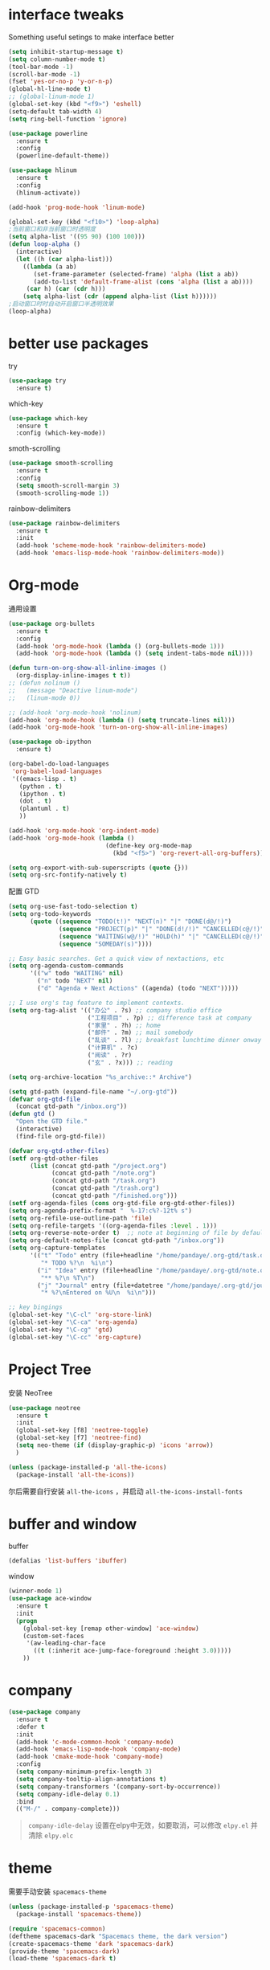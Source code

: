 #+STARTUP: overview
#+OPTION: toc:nil
* interface tweaks
  Something useful setings to make interface better
  #+BEGIN_SRC emacs-lisp
    (setq inhibit-startup-message t)
    (setq column-number-mode t)
    (tool-bar-mode -1)
    (scroll-bar-mode -1)
    (fset 'yes-or-no-p 'y-or-n-p)
    (global-hl-line-mode t)
    ;; (global-linum-mode 1)
    (global-set-key (kbd "<f9>") 'eshell)
    (setq-default tab-width 4)
    (setq ring-bell-function 'ignore)

    (use-package powerline
      :ensure t
      :config
      (powerline-default-theme))

    (use-package hlinum
      :ensure t
      :config
      (hlinum-activate))

    (add-hook 'prog-mode-hook 'linum-mode)

    (global-set-key (kbd "<f10>") 'loop-alpha)
    ;当前窗口和非当前窗口时透明度
    (setq alpha-list '((95 90) (100 100)))
    (defun loop-alpha ()
      (interactive)
      (let ((h (car alpha-list)))
        ((lambda (a ab)
           (set-frame-parameter (selected-frame) 'alpha (list a ab))
           (add-to-list 'default-frame-alist (cons 'alpha (list a ab))))
         (car h) (car (cdr h)))
        (setq alpha-list (cdr (append alpha-list (list h))))))
    ;启动窗口时时自动开启窗口半透明效果
    (loop-alpha)
  #+END_SRC
    
* better use packages
  try 
  #+BEGIN_SRC emacs-lisp
    (use-package try
      :ensure t)  
  #+END_SRC

  which-key  
  #+BEGIN_SRC emacs-lisp
    (use-package which-key
      :ensure t
      :config (which-key-mode))  
  #+END_SRC

  smoth-scrolling
  #+BEGIN_SRC emacs-lisp
    (use-package smooth-scrolling
      :ensure t
      :config
      (setq smooth-scroll-margin 3)
      (smooth-scrolling-mode 1))
  #+END_SRC

  rainbow-delimiters
  #+BEGIN_SRC emacs-lisp
    (use-package rainbow-delimiters
      :ensure t
      :init
      (add-hook 'scheme-mode-hook 'rainbow-delimiters-mode)
      (add-hook 'emacs-lisp-mode-hook 'rainbow-delimiters-mode))
  #+END_SRC

* Org-mode
通用设置
  #+BEGIN_SRC emacs-lisp
    (use-package org-bullets
      :ensure t
      :config
      (add-hook 'org-mode-hook (lambda () (org-bullets-mode 1)))
      (add-hook 'org-mode-hook (lambda () (setq indent-tabs-mode nil))))

    (defun turn-on-org-show-all-inline-images ()
      (org-display-inline-images t t))
    ;; (defun nolinum ()
    ;;   (message "Deactive linum-mode")
    ;;   (linum-mode 0))

    ;; (add-hook 'org-mode-hook 'nolinum)
    (add-hook 'org-mode-hook (lambda () (setq truncate-lines nil)))
    (add-hook 'org-mode-hook 'turn-on-org-show-all-inline-images)

    (use-package ob-ipython
      :ensure t)

    (org-babel-do-load-languages
     'org-babel-load-languages
     '((emacs-lisp . t)
       (python . t)
       (ipython . t)
       (dot . t)
       (plantuml . t)
       ))

    (add-hook 'org-mode-hook 'org-indent-mode)
    (add-hook 'org-mode-hook (lambda ()
                               (define-key org-mode-map
                                 (kbd "<f5>") 'org-revert-all-org-buffers)))

    (setq org-export-with-sub-superscripts (quote {}))
    (setq org-src-fontify-natively t)
  #+END_SRC

配置 GTD
#+BEGIN_SRC emacs-lisp
    (setq org-use-fast-todo-selection t)
    (setq org-todo-keywords
          (quote ((sequence "TODO(t!)" "NEXT(n)" "|" "DONE(d@/!)")
                  (sequence "PROJECT(p)" "|" "DONE(d!/!)" "CANCELLED(c@/!)")
                  (sequence "WAITING(w@/!)" "HOLD(h)" "|" "CANCELLED(c@/!)")
                  (sequence "SOMEDAY(s)"))))

    ;; Easy basic searches. Get a quick view of nextactions, etc
    (setq org-agenda-custom-commands
          '(("w" todo "WAITING" nil)
            ("n" todo "NEXT" nil)
            ("d" "Agenda + Next Actions" ((agenda) (todo "NEXT")))))

    ;; I use org's tag feature to implement contexts.
    (setq org-tag-alist '(("办公" . ?s) ;; company studio office
                          ("工程项目" . ?p) ;; difference task at company
                          ("家里" . ?h) ;; home
                          ("邮件" . ?m) ;; mail somebody
                          ("乱谈" . ?l) ;; breakfast lunchtime dinner onway etc. (rest)
                          ("计算机" . ?c)
                          ("阅读" . ?r)
                          ("玄" . ?x))) ;; reading

    (setq org-archive-location "%s_archive::* Archive")

    (setq gtd-path (expand-file-name "~/.org-gtd"))
    (defvar org-gtd-file
      (concat gtd-path "/inbox.org"))
    (defun gtd ()
      "Open the GTD file."
      (interactive)
      (find-file org-gtd-file))

    (defvar org-gtd-other-files)
    (setf org-gtd-other-files
          (list (concat gtd-path "/project.org")
                (concat gtd-path "/note.org")
                (concat gtd-path "/task.org")
                (concat gtd-path "/trash.org")
                (concat gtd-path "/finished.org")))
    (setf org-agenda-files (cons org-gtd-file org-gtd-other-files))
    (setq org-agenda-prefix-format "  %-17:c%?-12t% s")
    (setq org-refile-use-outline-path 'file)
    (setq org-refile-targets '((org-agenda-files :level . 1)))
    (setq org-reverse-note-order t)  ;; note at beginning of file by default.
    (setq org-default-notes-file (concat gtd-path "/inbox.org"))
    (setq org-capture-templates
          '(("t" "Todo" entry (file+headline "/home/pandaye/.org-gtd/task.org" "Tasks")
             "* TODO %?\n  %i\n")
            ("i" "Idea" entry (file+headline "/home/pandaye/.org-gtd/note.org" "Idea")
             "** %?\n %T\n")
            ("j" "Journal" entry (file+datetree "/home/pandaye/.org-gtd/journal.org")
             "* %?\nEntered on %U\n  %i\n")))

    ;; key bingings
    (global-set-key "\C-cl" 'org-store-link)
    (global-set-key "\C-ca" 'org-agenda)
    (global-set-key "\C-cg" 'gtd)
    (global-set-key "\C-cc" 'org-capture)
#+END_SRC

* Project Tree
安装 NeoTree
#+BEGIN_SRC emacs-lisp
  (use-package neotree
    :ensure t
    :init
    (global-set-key [f8] 'neotree-toggle)
    (global-set-key [f7] 'neotree-find)
    (setq neo-theme (if (display-graphic-p) 'icons 'arrow))
    )

  (unless (package-installed-p 'all-the-icons)
    (package-install 'all-the-icons))
#+END_SRC
尔后需要自行安装 ~all-the-icons~ ，并启动 ~all-the-icons-install-fonts~

* buffer and window
  buffer 
  #+BEGIN_SRC emacs-lisp
    (defalias 'list-buffers 'ibuffer)  
  #+END_SRC
  
  window
  #+BEGIN_SRC emacs-lisp
    (winner-mode 1)
    (use-package ace-window
      :ensure t
      :init
      (progn
        (global-set-key [remap other-window] 'ace-window)
        (custom-set-faces
         '(aw-leading-char-face
           ((t (:inherit ace-jump-face-foreground :height 3.0)))))
        ))  
  #+END_SRC

* company

#+BEGIN_SRC emacs-lisp
  (use-package company
    :ensure t
    :defer t
    :init
    (add-hook 'c-mode-common-hook 'company-mode)
    (add-hook 'emacs-lisp-mode-hook 'company-mode)
    (add-hook 'cmake-mode-hook 'company-mode)
    :config
    (setq company-minimum-prefix-length 3)
    (setq company-tooltip-align-annotations t)
    (setq company-transformers '(company-sort-by-occurrence))
    (setq company-idle-delay 0.1)
    :bind
    (("M-/" . company-complete)))
#+END_SRC

  #+BEGIN_QUOTE
  ~company-idle-delay~ 设置在elpy中无效，如要取消，可以修改 ~elpy.el~
  并清除 ~elpy.elc~ 
  #+END_QUOTE
  
* theme
需要手动安装 ~spacemacs-theme~
  #+BEGIN_SRC emacs-lisp 
    (unless (package-installed-p 'spacemacs-theme)
      (package-install 'spacemacs-theme))

    (require 'spacemacs-common)
    (deftheme spacemacs-dark "Spacemacs theme, the dark version")
    (create-spacemacs-theme 'dark 'spacemacs-dark)
    (provide-theme 'spacemacs-dark)
    (load-theme 'spacemacs-dark t)
  #+END_SRC

* flycheck
#+BEGIN_SRC emacs-lisp
  (use-package flycheck
    :ensure t
    :defer t
    :init
    (global-flycheck-mode t))
#+END_SRC 

* python
  使用 ~elpy~

  首先安装依赖：
  #+BEGIN_SRC shell
    # Either of these
    pip install rope
    pip install jedi
    # flake8 for code checks
    pip install flake8
    # and autopep8 for automatic PEP8 formatting
    pip install autopep8
    # and yapf for code formatting
    pip install yapf

  #+END_SRC

  #+Begin_SRC emacs-lisp
    (use-package elpy
      :ensure t
      :init
      (setq elpy-rpc-python-command "python3")
      (elpy-enable)
      (pyvenv-activate "/home/pandaye/MyEnvs")
      (add-hook 'elpy-mode-hook 'py-autopep8-enable-on-save)
      )
  #+END_SRC
需要手动安装 py-autopep8

* helm
  #+BEGIN_SRC emacs-lisp
    (use-package helm
      :ensure t
      :bind (("C-x C-f" . helm-find-files)
             ("M-x" . helm-M-x)))

    (require 'helm)
    (require 'helm-config)		;?
    (require 'helm-eshell)		;?
    (require 'helm-files)			;?
    (require 'helm-grep)

    ; do not display invisible candidates
    (setq helm-quick-update t)
    ; open helm buffer inside current window, not occupy whole other window
    (setq helm-split-window-in-side-p t)
    ; fuzzy matching buffer names when non--nil
    (setq helm-buffers-fuzzy-matching t)
    ; move to end or beginning of source when reaching top or bottom of source.
    (setq helm-move-to-line-cycle-in-source nil)
    ; search for library in `require' and `declare-function' sexp.
    (setq helm-ff-search-library-in-sexp t)
    ; scroll 8 lines other window using M-<next>/M-<prior>
    (setq helm-scroll-amount 8)
    (setq helm-ff-file-name-history-use-recentf t)

    (use-package helm-swoop
      :ensure t
      :bind (("C-s" . helm-swoop)
             ("C-r" . helm-swoop)))

    (helm-mode 1)
  #+END_SRC

* scheme
  #+BEGIN_SRC emacs-lisp
    (require 'myscheme)
  #+END_SRC

* c-cpp

#+BEGIN_SRC emacs-lisp
  ;; 要安装的软件包列表
  (setq my-package-list
        '(rtags
          company-rtags
          company
          irony
          company-irony
          company-irony-c-headers
          flycheck-irony
          flycheck-rtags
          flycheck-irony
          cmake-mode))
  ;; 安装列表中尚未安装的软件包
  (dolist (package my-package-list)
    (unless (package-installed-p package)
      (package-install package)))

  (setq c-default-style "linux"
        c-basic-offset 4)

  (add-hook 'c-mode-common-hook
            '(lambda () (setq indent-tabs-mode t)))

  (require 'rtags)
  (require 'company-rtags)
  (setq rtags-completions-enabled t)
  (eval-after-load 'company
    '(add-to-list
      'company-backends 'company-rtags))
  (rtags-enable-standard-keybindings)
  (define-key c-mode-base-map (kbd "M-.")
    (function rtags-find-symbol-at-point))
  (define-key c-mode-base-map (kbd "M-,")
    (function rtags-find-references-at-point))
  (define-key c-mode-base-map (kbd "C-.")
    (function rtags-find-symbol))
  (define-key c-mode-base-map (kbd "C-,")
    (function rtags-find-references))


  (require 'irony)
  (add-hook 'c++-mode-hook 'irony-mode)
  (add-hook 'c-mode-hook 'irony-mode)
  (add-hook 'objc-mode-hook 'irony-mode)

  (defun my-irony-mode-hook ()
    (define-key irony-mode-map [remap completion-at-point]
      'irony-completion-at-point-async)
    (define-key irony-mode-map [remap complete-symbol]
      'irony-completion-at-point-async))
  (add-hook 'irony-mode-hook 'my-irony-mode-hook)
  (add-hook 'irony-mode-hook 'irony-cdb-autosetup-compile-options)

  (require 'company-irony)
  (add-hook 'irony-mode-hook 'company-irony-setup-begin-commands)
  (setq company-backends (delete 'company-semantic company-backends))

  (require 'company-irony-c-headers)
  (eval-after-load 'company
    '(add-to-list
      'company-backends '(company-irony-c-headers company-irony)))
  (setq company-show-numbers            t
        company-tooltip-limit           10
        company-dabbrev-downcase        nil)

  (require 'flycheck-irony)
  (eval-after-load 'flycheck
    '(add-hook 'flycheck-mode-hook #'flycheck-irony-setup))
#+END_SRC

* graphviz
dot 插件
  #+BEGIN_SRC emacs-lisp
    (use-package graphviz-dot-mode
      :ensure t
      :init
      (add-to-list 'org-src-lang-modes '("dot" . graphviz-dot)))
  #+END_SRC

PlantUML mode
  #+BEGIN_SRC emacs-lisp
    (use-package plantuml-mode
      :ensure t
      :init
      (setq plantuml-jar-path
            (expand-file-name "~/.emacs.d/plantuml.jar"))
      (setq org-plantuml-jar-path
            (expand-file-name "~/.emacs.d/plantuml.jar"))
      (add-to-list 'auto-mode-alist '("\\.plantuml\\'" . plantuml-mode))
      (add-to-list 'org-src-lang-modes '("plantuml" . plantuml)))
    (use-package flycheck-plantuml
      :ensure t)
  #+END_SRC

* markdown
  #+BEGIN_SRC emacs-lisp
    (use-package markdown-mode
      :ensure t
      :commands (markdown-mode gfm-mode)
      :mode (("README\\.md\\'" . gfm-mode)
             ("\\.md\\'" . markdown-mode)
             ("\\.markdown\\'" . markdown-mode))
      :init
      ;; 配置输出指令
      (setq markdown-command
            "pandoc -f markdown -t html -s -c ~/.emacs.d/markdown/style.css --mathjax --highlight-style pygments"))

    (use-package ox-gfm
      :ensure ox-gfm)
  #+END_SRC

* yasnippet 
  #+BEGIN_SRC emacs-lisp
    (use-package yasnippet
      :ensure t
      :init
      (yas-global-mode 1)
      :config
      (yas-reload-all)
      (add-hook 'prog-mode-hook #'yas-minor-mode)
      (define-key yas-minor-mode-map [(tab)] nil)
      (define-key yas-minor-mode-map (kbd "TAB") nil)
      (define-key yas-minor-mode-map (kbd "<tab>") nil)
      (define-key yas-minor-mode-map [C-tab] 'yas-expand))
    (use-package yasnippet-snippets
      :ensure t)
  #+END_SRC

* emacs-lisp
  #+BEGIN_SRC emacs-lisp
    (add-hook 'emacs-lisp-mode-hook 'show-paren-mode)
  #+END_SRC

* font
  #+BEGIN_SRC emacs-lisp
    ;; Setting English Font
    (set-face-attribute 'default nil :font "Hack 13")

    ;; Chinese Font
    (defun my-font-setting () 
      (dolist (charset '(kana han symbol cjk-misc bopomofo))
        (set-fontset-font (frame-parameter nil 'font)
                  charset (font-spec :family "WenQuanyi Micro Hei"
                                     :size 26))))
    (add-to-list 'after-make-frame-functions
                 (lambda (new-frame)
                 (select-frame new-frame)
                 (if window-system
                   (my-font-setting))))
    (if window-system
      (my-font-setting))
  #+END_SRC

* LaTeX
使用 AuCTex 插件
#+BEGIN_SRC emacs-lisp
  (use-package auctex
    :defer t
    :ensure auctex
    :init
    (setq TeX-auto-save t)
    (setq TeX-parse-self t)
    (setq-default TeX-master nil)
    (add-hook 'LaTeX-mode-hook
              (lambda ()
                (turn-on-auto-fill)
                (LaTeX-math-mode 1)
                (setq TeX-show-complilation nil)
                (setq TeX-clean-confirm nil)
                (setq TeX-save-query nil)
                (setq TeX-view-program-list '(("Evince" "evince %o")))
                (setq TeX-view-program-selection
                      '((output-pdf "Evince")))
                (setq TeX-engine 'xetex)
                (TeX-global-PDF-mode t)
                (add-to-list 'TeX-command-list
                              '("XeLaTeX" "%'xelatex%(mode)%' %t"
                                           TeX-run-TeX nil t))
                (setq TeX-command-default "XeLaTeX"))
    )
  )
#+END_SRC

* Git
使用 magit
#+BEGIN_SRC emacs-lisp
  (use-package magit
    :ensure t
    :init
    (global-set-key (kbd "C-x g") 'magit-status)
    (global-set-key (kbd "C-x M-g") 'magit-dispatch-popup))
#+END_SRC

